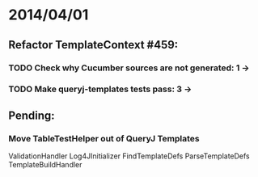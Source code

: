 * 2014/04/01
** Refactor TemplateContext #459: 
*** TODO Check why Cucumber sources are not generated: 1 ->
*** TODO Make queryj-templates tests pass: 3 -> 
** Pending:
*** Move TableTestHelper out of QueryJ Templates


ValidationHandler
Log4JInitializer
FindTemplateDefs
ParseTemplateDefs
TemplateBuildHandler

